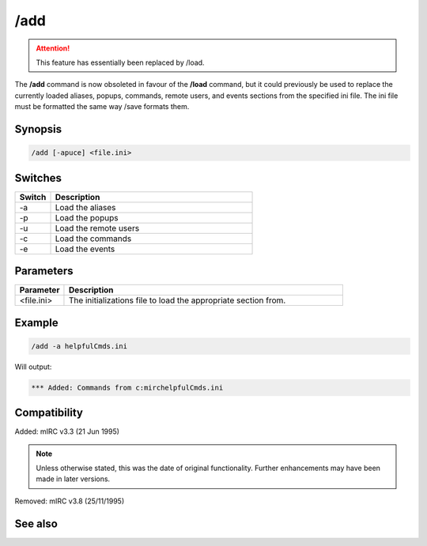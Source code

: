 /add
====

.. attention:: This feature has essentially been replaced by /load.

The **/add** command is now obsoleted in favour of the **/load** command, but it could previously be used to replace the currently loaded aliases, popups, commands, remote users, and events sections from the specified ini file. The ini file must be formatted the same way /save formats them.

Synopsis
--------

.. code:: text

    /add [-apuce] <file.ini>

Switches
--------

.. list-table::
    :widths: 15 85
    :header-rows: 1

    * - Switch
      - Description
    * - -a
      - Load the aliases
    * - -p
      - Load the popups
    * - -u
      - Load the remote users
    * - -c
      - Load the commands
    * - -e
      - Load the events

Parameters
----------

.. list-table::
    :widths: 15 85
    :header-rows: 1

    * - Parameter
      - Description
    * - <file.ini>
      - The initializations file to load the appropriate section from.

Example
-------

.. code:: text

    /add -a helpfulCmds.ini

Will output:

.. code:: text

    *** Added: Commands from c:mirchelpfulCmds.ini

Compatibility
-------------

Added: mIRC v3.3 (21 Jun 1995)

.. note:: Unless otherwise stated, this was the date of original functionality. Further enhancements may have been made in later versions.

Removed: mIRC v3.8 (25/11/1995)

See also
--------

.. hlist::
    :columns: 4

    * :doc:`$script </identifiers/script>`
    * :doc:`$scriptdir </identifiers/scriptdir>`
    * :doc:`/load <load>`
    * :doc:`/reload <reload>`
    * :doc:`/save <save>`
    * :doc:`/unload <unload>`
